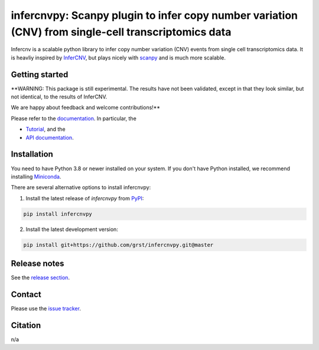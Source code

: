 infercnvpy: Scanpy plugin to infer copy number variation (CNV) from single-cell transcriptomics data
====================================================================================================
|tests| |docs| |pypi| |black|

.. |tests| image:: https://github.com/grst/infercnvpy/workflows/tests/badge.svg
    :target: https://github.com/grst/infercnvpy/actions?query=workflow%3Atests
    :alt: Build Status

.. |docs| image::  https://github.com/grst/infercnvpy/workflows/docs/badge.svg
    :target: https://grst.github.io/infercnvpy
    :alt: Documentation Status

.. |pypi| image:: https://img.shields.io/pypi/v/infercnvpy?logo=PyPI
    :target: https://pypi.org/project/infercnvpy/
    :alt: PyPI

.. .. |bioconda| image:: https://img.shields.io/badge/install%20with-bioconda-brightgreen.svg?style=flat
..      :target: http://bioconda.github.io/recipes/infercnvpy/README.html
..      :alt: Bioconda

.. |black| image:: https://img.shields.io/badge/code%20style-black-000000.svg
    :target: https://github.com/psf/black
    :alt: The uncompromising python formatter

Infercnv is a scalable python library to infer copy number variation (CNV) events
from single cell transcriptomics data. It is heavliy inspired by `InferCNV <https://github.com/broadinstitute/inferCNV/wiki>`_,
but plays nicely with `scanpy <https://scanpy.readthedocs.io/en/stable/index.html>`_ and is much more scalable.

.. image:: img/infercnv_heatmap.png
    :align: center
    :alt: The main result of infercnv

Getting started
^^^^^^^^^^^^^^^

**WARNING: This package is still experimental. The results have not been validated,
except in that they look similar, but not identical, to the results of InferCNV.

We are happy about feedback and welcome contributions!**

Please refer to the `documentation <https://grst.github.io/infercnvpy>`_. In particular, the

- `Tutorial <https://grst.github.io/infercnvpy/tutorials/tutorial_3k.html>`_, and the
- `API documentation <https://grst.github.io/infercnvpy/api.html>`_.


Installation
^^^^^^^^^^^^
You need to have Python 3.8 or newer installed on your system. If you don't have
Python installed, we recommend installing `Miniconda <https://docs.conda.io/en/latest/miniconda.html>`_.

There are several alternative options to install infercnvpy:

1) Install the latest release of `infercnvpy` from `PyPI <https://pypi.org/project/infercnvpy/>`_:

.. code-block::

    pip install infercnvpy


.. 2) Get it from `Bioconda <http://bioconda.github.io/recipes/infercnvpy/README.html>`_:

.. .. code-block::

..     conda install -c conda-forge -c bioconda infercnvpy


2) Install the latest development version:

.. code-block::

    pip install git+https://github.com/grst/infercnvpy.git@master


.. 4) Run it in a container using `Docker <https://www.docker.com/>`_ or `Podman <https://podman.io/>`_:

.. .. code-block::

..     docker pull quay.io/biocontainers/infercnvpy:<tag>

.. where `tag` is one of `these tags <https://quay.io/repository/biocontainers/infercnvpy?tab=tags>`_.


Release notes
^^^^^^^^^^^^^
See the `release section <https://github.com/grst/infercnvpy/releases>`_.

Contact
^^^^^^^
Please use the `issue tracker <https://github.com/grst/infercnvpy/issues>`_.

Citation
^^^^^^^^
n/a
